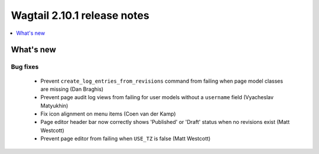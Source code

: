 ============================
Wagtail 2.10.1 release notes
============================

.. contents::
    :local:
    :depth: 1


What's new
==========

Bug fixes
~~~~~~~~~

 * Prevent ``create_log_entries_from_revisions`` command from failing when page model classes are missing (Dan Braghis)
 * Prevent page audit log views from failing for user models without a ``username`` field (Vyacheslav Matyukhin)
 * Fix icon alignment on menu items (Coen van der Kamp)
 * Page editor header bar now correctly shows 'Published' or 'Draft' status when no revisions exist (Matt Westcott)
 * Prevent page editor from failing when ``USE_TZ`` is false (Matt Westcott)
